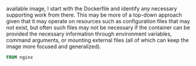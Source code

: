 available image, I start with the Dockerfile and identify any necessary
supporting work from there. This may be more of a top-down approach given that
it may operate on resources such as configuration files that may not exist, but
often such files may not be necessary if the container can be provided the
necessary information through environment variables, command arguments,
or mounting external files (all of which can keep the image more focused and
generalized).

#+BEGIN_SRC Dockerfile :tangle Dockerfile
FROM nginx
#+END_SRC
